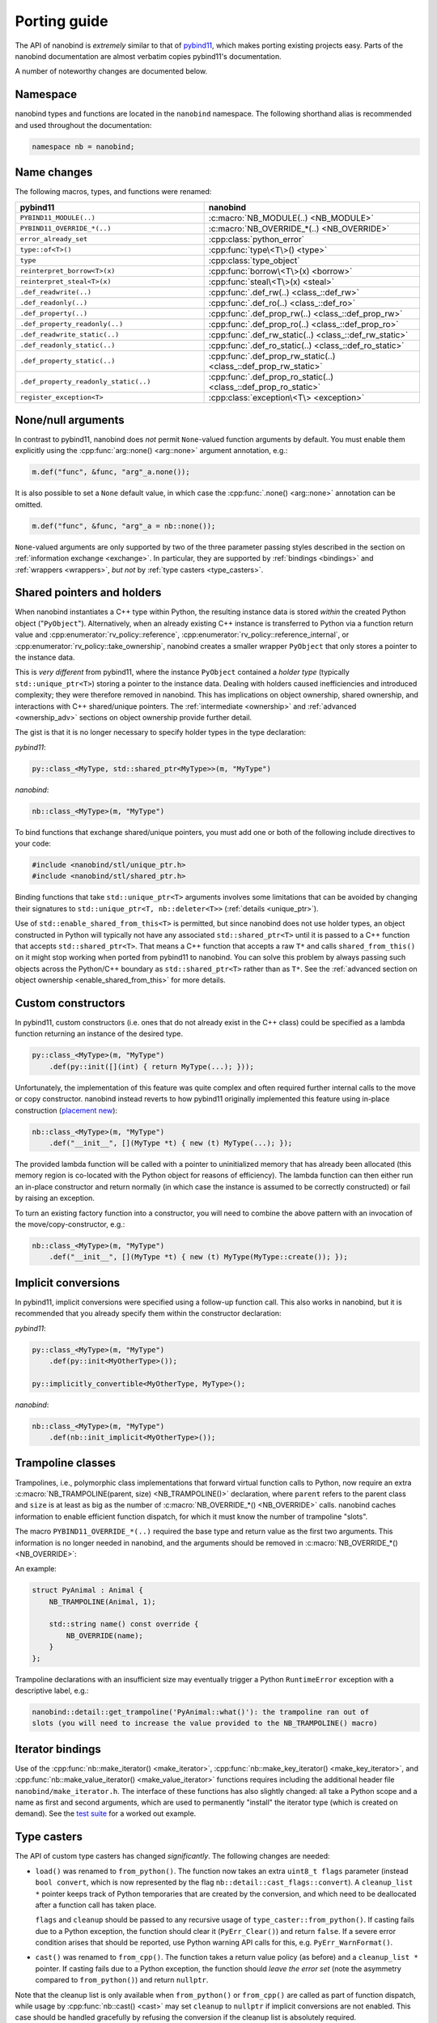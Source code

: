 .. cpp:namespace:: nanobind

.. _porting:

Porting guide
=============

The API of nanobind is *extremely* similar to that of `pybind11
<https://pybind11.readthedocs.io/en/stable/>`_, which makes porting existing
projects easy. Parts of the nanobind documentation are almost verbatim copies
pybind11's documentation.

A number of noteworthy changes are documented below.

Namespace
---------

nanobind types and functions are located in the ``nanobind`` namespace. The
following shorthand alias is recommended and used throughout the documentation:

.. code-block:: cpp

   namespace nb = nanobind;

Name changes
------------

The following macros, types, and functions were renamed:

.. list-table::
  :widths: 42 48
  :header-rows: 1

  * - pybind11
    - nanobind

  * - ``PYBIND11_MODULE(..)``
    - :c:macro:`NB_MODULE(..) <NB_MODULE>`
  * - ``PYBIND11_OVERRIDE_*(..)``
    - :c:macro:`NB_OVERRIDE_*(..) <NB_OVERRIDE>`
  * - ``error_already_set``
    - :cpp:class:`python_error`
  * - ``type::of<T>()``
    - :cpp:func:`type\<T\>() <type>`
  * - ``type``
    - :cpp:class:`type_object`
  * - ``reinterpret_borrow<T>(x)``
    - :cpp:func:`borrow\<T\>(x) <borrow>`
  * - ``reinterpret_steal<T>(x)``
    - :cpp:func:`steal\<T\>(x) <steal>`
  * - ``.def_readwrite(..)``
    - :cpp:func:`.def_rw(..) <class_::def_rw>`
  * - ``.def_readonly(..)``
    - :cpp:func:`.def_ro(..) <class_::def_ro>`
  * - ``.def_property(..)``
    - :cpp:func:`.def_prop_rw(..) <class_::def_prop_rw>`
  * - ``.def_property_readonly(..)``
    - :cpp:func:`.def_prop_ro(..) <class_::def_prop_ro>`
  * - ``.def_readwrite_static(..)``
    - :cpp:func:`.def_rw_static(..) <class_::def_rw_static>`
  * - ``.def_readonly_static(..)``
    - :cpp:func:`.def_ro_static(..) <class_::def_ro_static>`
  * - ``.def_property_static(..)``
    - :cpp:func:`.def_prop_rw_static(..) <class_::def_prop_rw_static>`
  * - ``.def_property_readonly_static(..)``
    - :cpp:func:`.def_prop_ro_static(..) <class_::def_prop_ro_static>`
  * - ``register_exception<T>``
    - :cpp:class:`exception\<T\> <exception>`


None/null arguments
-------------------

In contrast to pybind11, nanobind does *not* permit ``None``-valued function
arguments by default. You must enable them explicitly using the
:cpp:func:`arg::none() <arg::none>` argument annotation, e.g.:

.. code-block:: cpp

   m.def("func", &func, "arg"_a.none());

It is also possible to set a ``None`` default value, in which case the
:cpp:func:`.none() <arg::none>` annotation can be omitted.

.. code-block:: cpp

   m.def("func", &func, "arg"_a = nb::none());

``None``-valued arguments are only supported by two of the three parameter
passing styles described in the section on :ref:`information exchange
<exchange>`. In particular, they are supported by :ref:`bindings <bindings>`
and :ref:`wrappers <wrappers>`, *but not* by :ref:`type casters
<type_casters>`.

Shared pointers and holders
---------------------------

When nanobind instantiates a C++ type within Python, the resulting instance
data is stored *within* the created Python object ("``PyObject``").
Alternatively, when an already existing C++ instance is transferred to Python
via a function return value and :cpp:enumerator:`rv_policy::reference`,
:cpp:enumerator:`rv_policy::reference_internal`, or
:cpp:enumerator:`rv_policy::take_ownership`, nanobind creates a smaller wrapper
``PyObject`` that only stores a pointer to the instance data.

This is *very different* from pybind11, where the instance ``PyObject``
contained a *holder type* (typically ``std::unique_ptr<T>``) storing a pointer
to the instance data. Dealing with holders caused inefficiencies and introduced
complexity; they were therefore removed in nanobind. This has implications on
object ownership, shared ownership, and interactions with C++ shared/unique
pointers. The :ref:`intermediate <ownership>` and :ref:`advanced
<ownership_adv>` sections on object ownership provide further detail.

The gist is that it is no longer necessary to specify holder types in the type
declaration:

*pybind11*:

.. code-block:: cpp

   py::class_<MyType, std::shared_ptr<MyType>>(m, "MyType")

*nanobind*:

.. code-block:: cpp

   nb::class_<MyType>(m, "MyType")

To bind functions that exchange shared/unique pointers, you must add one or
both of the following include directives to your code:

.. code-block:: cpp

   #include <nanobind/stl/unique_ptr.h>
   #include <nanobind/stl/shared_ptr.h>

Binding functions that take ``std::unique_ptr<T>`` arguments involves some
limitations that can be avoided by changing their signatures to
``std::unique_ptr<T, nb::deleter<T>>`` (:ref:`details <unique_ptr>`).

Use of ``std::enable_shared_from_this<T>`` is permitted, but since
nanobind does not use holder types, an object
constructed in Python will typically not have any associated
``std::shared_ptr<T>`` until it is passed to a C++ function that
accepts ``std::shared_ptr<T>``. That means a C++ function that accepts
a raw ``T*`` and calls ``shared_from_this()`` on it might stop working
when ported from pybind11 to nanobind. You can solve this problem
by always passing such objects across the Python/C++ boundary as
``std::shared_ptr<T>`` rather than as ``T*``. See the :ref:`advanced section
on object ownership <enable_shared_from_this>` for more details.

Custom constructors
-------------------
In pybind11, custom constructors (i.e. ones that do not already exist in the
C++ class) could be specified as a lambda function returning an instance of
the desired type.

.. code-block:: cpp

   py::class_<MyType>(m, "MyType")
       .def(py::init([](int) { return MyType(...); }));

Unfortunately, the implementation of this feature was quite complex and
often required further internal calls to the move or copy
constructor. nanobind instead reverts to how pybind11 originally
implemented this feature using in-place construction (`placement
new <https://en.wikipedia.org/wiki/Placement_syntax>`_):

.. code-block:: cpp

   nb::class_<MyType>(m, "MyType")
       .def("__init__", [](MyType *t) { new (t) MyType(...); });

The provided lambda function will be called with a pointer to uninitialized
memory that has already been allocated (this memory region is co-located
with the Python object for reasons of efficiency). The lambda function can
then either run an in-place constructor and return normally (in which case
the instance is assumed to be correctly constructed) or fail by raising an
exception.

To turn an existing factory function into a constructor, you will need to
combine the above pattern with an invocation of the move/copy-constructor,
e.g.:

.. code-block:: cpp

   nb::class_<MyType>(m, "MyType")
       .def("__init__", [](MyType *t) { new (t) MyType(MyType::create()); });

Implicit conversions
--------------------

In pybind11, implicit conversions were specified using a follow-up function
call. This also works in nanobind, but it is recommended that you already
specify them within the constructor declaration:

*pybind11*:

.. code-block:: cpp

   py::class_<MyType>(m, "MyType")
       .def(py::init<MyOtherType>());

   py::implicitly_convertible<MyOtherType, MyType>();

*nanobind*:

.. code-block:: cpp

   nb::class_<MyType>(m, "MyType")
       .def(nb::init_implicit<MyOtherType>());


Trampoline classes
------------------
Trampolines, i.e., polymorphic class implementations that forward virtual
function calls to Python, now require an extra :c:macro:`NB_TRAMPOLINE(parent,
size) <NB_TRAMPOLINE()>` declaration, where ``parent`` refers to the parent class
and ``size`` is at least as big as the number of :c:macro:`NB_OVERRIDE_*() <NB_OVERRIDE>`
calls. nanobind caches information to enable efficient function dispatch, for
which it must know the number of trampoline "slots".

The macro ``PYBIND11_OVERRIDE_*(..)`` required the base type and return value
as the first two arguments. This information is no longer needed in nanobind,
and the arguments should be removed in :c:macro:`NB_OVERRIDE_*()
<NB_OVERRIDE>`:

An example:

.. code-block:: cpp

   struct PyAnimal : Animal {
       NB_TRAMPOLINE(Animal, 1);

       std::string name() const override {
           NB_OVERRIDE(name);
       }
   };

Trampoline declarations with an insufficient size may eventually trigger a
Python ``RuntimeError`` exception with a descriptive label, e.g.:

.. code-block:: text

   nanobind::detail::get_trampoline('PyAnimal::what()'): the trampoline ran out of
   slots (you will need to increase the value provided to the NB_TRAMPOLINE() macro)

Iterator bindings
-----------------

Use of the :cpp:func:`nb::make_iterator() <make_iterator>`,
:cpp:func:`nb::make_key_iterator() <make_key_iterator>`, and
:cpp:func:`nb::make_value_iterator() <make_value_iterator>` functions requires
including the additional header file ``nanobind/make_iterator.h``. The
interface of these functions has also slightly changed: all take a Python scope
and a name as first and second arguments, which are used to permanently
"install" the iterator type (which is created on demand). See the `test suite
<https://github.com/wjakob/nanobind/blob/master/tests/test_make_iterator.cpp>`_
for a worked out example.

Type casters
------------

The API of custom type casters has changed *significantly*. The following
changes are needed:

- ``load()`` was renamed to ``from_python()``. The function now takes an extra
  ``uint8_t flags`` parameter (instead ``bool convert``, which is now
  represented by the flag ``nb::detail::cast_flags::convert``). A
  ``cleanup_list *`` pointer keeps track of Python temporaries that are created
  by the conversion, and which need to be deallocated after a function call has
  taken place.

  ``flags`` and ``cleanup`` should be passed to any recursive usage of
  ``type_caster::from_python()``. If casting fails due to a Python exception,
  the function should clear it (``PyErr_Clear()``) and return ``false``. If a
  severe error condition arises that should be reported, use Python warning API
  calls for this, e.g. ``PyErr_WarnFormat()``.

- ``cast()`` was renamed to ``from_cpp()``. The function takes a return value
  policy (as before) and a ``cleanup_list *`` pointer. If casting fails due to
  a Python exception, the function should *leave the error set* (note the
  asymmetry compared to ``from_python()``) and return ``nullptr``.

Note that the cleanup list is only available when ``from_python()`` or
``from_cpp()`` are called as part of function dispatch, while usage by
:cpp:func:`nb::cast() <cast>` may set ``cleanup`` to ``nullptr`` if implicit
conversions are not enabled. This case should be handled gracefully by refusing
the conversion if the cleanup list is absolutely required.

Type casters may not raise C++ exceptions. Both ``from_python()`` and
``from_cpp()`` must be annotated with ``noexcept``. Exceptions or failure
conditions caused by a conversion should instead be caught *within* the
function body and handled as follows:

- ``from_python()``: return ``false``. That's it. (Failed Python to C++
  conversion occur all the time while dispatching calls, causing nanobind
  to simply move to the next function overload. Dedicated error reporting would
  add undesirable overheads). In case of a severe internal error, use the
  CPython warning API (e.g., ``PyErr_Warn()``) to notify the user.

- ``from_cpp()``: a failure here is more serious, since a return value of a
  successfully evaluated cannot be converted, causing the call to fail. To
  provide further detail, use the CPython error API (e.g., ``PyErr_Format()``)
  and return an invalid handle (``return nb::handle();``).

The ``std::pair<T1, T2>`` type caster (`link
<https://github.com/wjakob/nanobind/blob/master/include/nanobind/stl/pair.h>`_)
may be useful as a starting point of custom implementations.

.. _removed:

Removed features
----------------

A number of pybind11 features are unavailable in nanobind. The list below
uses the following symbols:

- ○: This removal is a design choice. Use pybind11 if you need this feature.
- ●: Unclear, to be discussed.

Removed features include:

- ○ **Multiple inheritance**: this feature was a persistent source of
  complexity in pybind11 and it is one of the main casualties in creating
  nanobind.
- ○ **Holders**: nanobind instances co-locate instance data with a Python
  object instead of accessing it via a holder type. This is a major difference
  compared to pybind11 and will require changes to binding code that used
  custom holders (e.g. unique or shared pointers). The :ref:`intermediate
  <ownership>` and :ref:`advanced <ownership_adv>` sections on object ownership
  provide further detail.
- ○ **Multi-intepreter, Embedding**: The ability to embed Python in an
  executable or run several independent Python interpreters in the same process
  is unsupported. Nanobind caters to bindings only. Multi-interpreter support
  would require TLS lookups for nanobind data structures, which is undesirable.
- ○ **Function binding annotations**: The ``pos_only`` argument
  annotation was removed. However, the same behavior can be achieved by
  creating unnamed arguments; see the discussion in the section on
  :ref:`keyword-only arguments <kw_only>`.
- ○ **Metaclasses**: creating types with custom metaclasses is unsupported.
- ○ **Module-local bindings**: support was removed (both for types and exceptions).
- ○ **Custom allocation**: C++ classes with an overloaded or deleted ``operator
  new`` / ``operator delete`` are not supported.
- ○ **Compilation**: workarounds for buggy or non-standard-compliant
  compilers were removed and will not be reintroduced.
- ○ The ``options`` class for customizing docstring generation was removed.
- ○ The NumPy array class (``py::array``) was removed in exchange for a more
  powerful alternative (:cpp:class:`nb::ndarray\<..\> <nanobind::ndarray>`)
  that additionally supports CPU/GPU tensors produced by various frameworks
  (NumPy, PyTorch, TensorFlow, JAX, etc.). Its API is not compatible with
  pybind11, however.
- ● Buffer protocol binding (``.def_buffer()``) was removed in favor of
  :cpp:class:`nb::ndarray\<..\> <nanobind::ndarray>`.
- ● Support for evaluating Python files was removed.

Bullet points marked with ● may be reintroduced eventually, but this will
need to be done in a careful opt-in manner that does not affect code
complexity, binary size, and compilation/runtime performance of basic bindings
that don't depend on these features.
